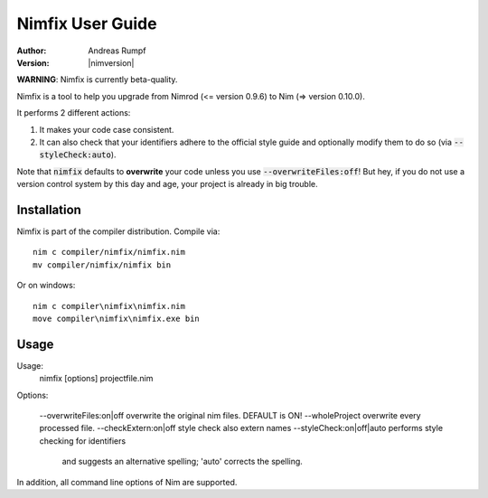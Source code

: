 .. default-role:: code

=====================
  Nimfix User Guide
=====================

:Author: Andreas Rumpf
:Version: |nimversion|

**WARNING**: Nimfix is currently beta-quality.

Nimfix is a tool to help you upgrade from Nimrod (<= version 0.9.6) to
Nim (=> version 0.10.0).

It performs 2 different actions:

1. It makes your code case consistent.
2. It can also check that your identifiers adhere to the official style guide
   and optionally modify them to do so (via `--styleCheck:auto`).

Note that `nimfix` defaults to **overwrite** your code unless you
use `--overwriteFiles:off`! But hey, if you do not use a version control
system by this day and age, your project is already in big trouble.


Installation
------------

Nimfix is part of the compiler distribution. Compile via::

  nim c compiler/nimfix/nimfix.nim
  mv compiler/nimfix/nimfix bin

Or on windows::

  nim c compiler\nimfix\nimfix.nim
  move compiler\nimfix\nimfix.exe bin

Usage
-----

Usage:
  nimfix [options] projectfile.nim

Options:

  --overwriteFiles:on|off       overwrite the original nim files. DEFAULT is ON!
  --wholeProject                overwrite every processed file.
  --checkExtern:on|off          style check also extern names
  --styleCheck:on|off|auto      performs style checking for identifiers
                                and suggests an alternative spelling;
                                'auto' corrects the spelling.

In addition, all command line options of Nim are supported.


